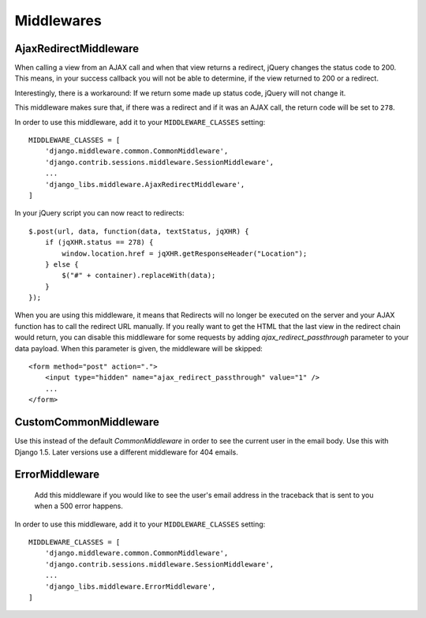 Middlewares
===========

AjaxRedirectMiddleware
----------------------

When calling a view from an AJAX call and when that view returns a redirect,
jQuery changes the status code to 200. This means, in your success callback
you will not be able to determine, if the view returned to 200 or a redirect.

Interestingly, there is a workaround: If we return some made up status code,
jQuery will not change it.

This middleware makes sure that, if there was a redirect and if it was an
AJAX call, the return code will be set to ``278``.

In order to use this middleware, add it to your ``MIDDLEWARE_CLASSES``
setting::

    MIDDLEWARE_CLASSES = [
        'django.middleware.common.CommonMiddleware',
        'django.contrib.sessions.middleware.SessionMiddleware',
        ...
        'django_libs.middleware.AjaxRedirectMiddleware',
    ]


In your jQuery script you can now react to redirects::

    $.post(url, data, function(data, textStatus, jqXHR) {
        if (jqXHR.status == 278) {
            window.location.href = jqXHR.getResponseHeader("Location");
        } else {
            $("#" + container).replaceWith(data);
        }
    });

When you are using this middleware, it means that Redirects will no longer be
executed on the server and your AJAX function has to call the redirect URL
manually. If you really want to get the HTML that the last view in the redirect
chain would return, you can disable this middleware for some requests by
adding `ajax_redirect_passthrough` parameter to your data payload. When this
parameter is given, the middleware will be skipped::

    <form method="post" action=".">
        <input type="hidden" name="ajax_redirect_passthrough" value="1" />
        ...
    </form>


CustomCommonMiddleware
----------------------

Use this instead of the default `CommonMiddleware` in order to see the current
user in the email body. Use this with Django 1.5. Later versions use a
different middleware for 404 emails.


ErrorMiddleware
---------------

 Add this middleware if you would like to see the user's email address in the
 traceback that is sent to you when a 500 error happens.

In order to use this middleware, add it to your ``MIDDLEWARE_CLASSES``
setting::

    MIDDLEWARE_CLASSES = [
        'django.middleware.common.CommonMiddleware',
        'django.contrib.sessions.middleware.SessionMiddleware',
        ...
        'django_libs.middleware.ErrorMiddleware',
    ]


